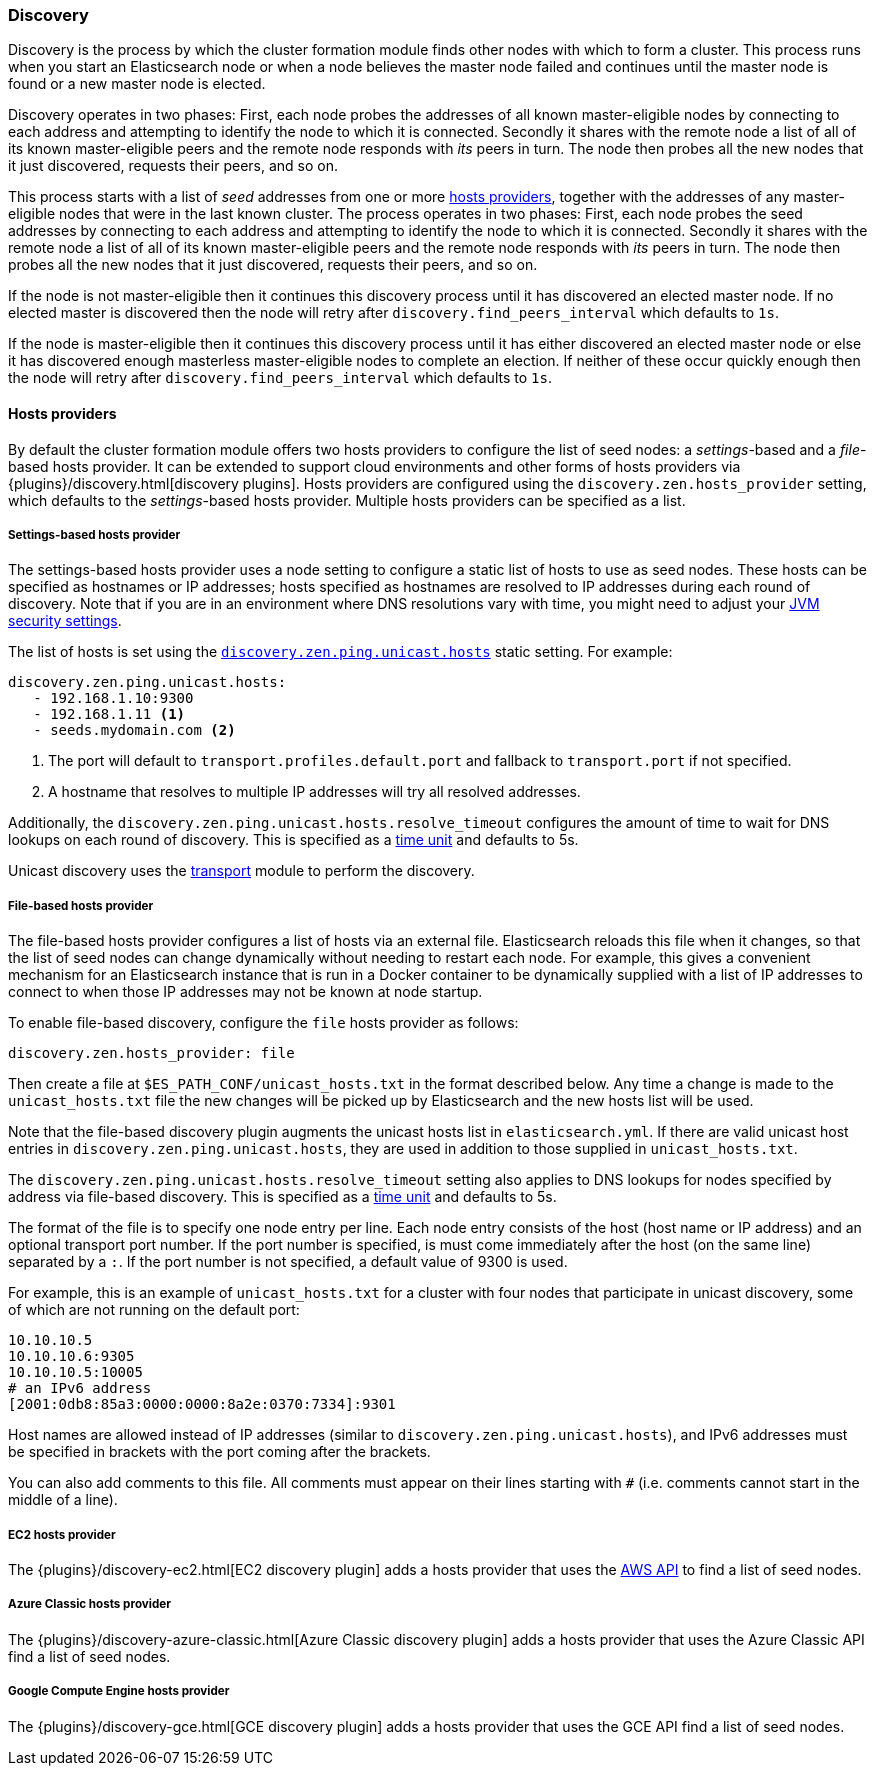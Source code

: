 [[modules-discovery-hosts-providers]]
=== Discovery

Discovery is the process by which the cluster formation module finds other
nodes with which to form a cluster. This process runs when you start an
Elasticsearch node or when a node believes the master node failed and continues
until the master node is found or a new master node is elected.

Discovery operates in two phases: First, each node probes the addresses of all
known master-eligible nodes by connecting to each address and attempting to
identify the node to which it is connected. Secondly it shares with the remote
node a list of all of its known master-eligible peers and the remote node
responds with _its_ peers in turn. The node then probes all the new nodes that
it just discovered, requests their peers, and so on.

This process starts with a list of _seed_ addresses from one or more
<<built-in-hosts-providers,hosts providers>>, together with the addresses of
any master-eligible nodes that were in the last known cluster. The process
operates in two phases: First, each node probes the seed addresses by
connecting to each address and attempting to identify the node to which it is
connected. Secondly it shares with the remote node a list of all of its known
master-eligible peers and the remote node responds with _its_ peers in turn.
The node then probes all the new nodes that it just discovered, requests their
peers, and so on.

If the node is not master-eligible then it continues this discovery process
until it has discovered an elected master node. If no elected master is
discovered then the node will retry after `discovery.find_peers_interval` which
defaults to `1s`.

If the node is master-eligible then it continues this discovery process until it
has either discovered an elected master node or else it has discovered enough
masterless master-eligible nodes to complete an election. If neither of these
occur quickly enough then the node will retry after
`discovery.find_peers_interval` which defaults to `1s`.

[[built-in-hosts-providers]]
==== Hosts providers

By default the cluster formation module offers two hosts providers to configure
the list of seed nodes: a _settings_-based and a _file_-based hosts provider.
It can be extended to support cloud environments and other forms of hosts
providers via {plugins}/discovery.html[discovery plugins]. Hosts providers are
configured using the `discovery.zen.hosts_provider` setting, which defaults to
the _settings_-based hosts provider. Multiple hosts providers can be specified
as a list.

[float]
[[settings-based-hosts-provider]]
===== Settings-based hosts provider

The settings-based hosts provider uses a node setting to configure a static list
of hosts to use as seed nodes. These hosts can be specified as hostnames or IP
addresses; hosts specified as hostnames are resolved to IP addresses during each
round of discovery. Note that if you are in an environment where DNS resolutions
vary with time, you might need to adjust your <<networkaddress-cache-ttl,JVM
security settings>>.

The list of hosts is set using the <<unicast.hosts,`discovery.zen.ping.unicast.hosts`>> static
setting.  For example:

[source,yaml]
--------------------------------------------------
discovery.zen.ping.unicast.hosts:
   - 192.168.1.10:9300
   - 192.168.1.11 <1>
   - seeds.mydomain.com <2>
--------------------------------------------------
<1> The port will default to `transport.profiles.default.port` and fallback to
    `transport.port` if not specified.
<2> A hostname that resolves to multiple IP addresses will try all resolved
    addresses.

Additionally, the `discovery.zen.ping.unicast.hosts.resolve_timeout` configures
the amount of time to wait for DNS lookups on each round of discovery. This is
specified as a <<time-units, time unit>> and defaults to 5s.

Unicast discovery uses the <<modules-transport,transport>> module to perform the
discovery.

[float]
[[file-based-hosts-provider]]
===== File-based hosts provider

The file-based hosts provider configures a list of hosts via an external file.
Elasticsearch reloads this file when it changes, so that the list of seed nodes
can change dynamically without needing to restart each node. For example, this
gives a convenient mechanism for an Elasticsearch instance that is run in a
Docker container to be dynamically supplied with a list of IP addresses to
connect to when those IP addresses may not be known at node startup.

To enable file-based discovery, configure the `file` hosts provider as follows:

[source,txt]
----------------------------------------------------------------
discovery.zen.hosts_provider: file
----------------------------------------------------------------

Then create a file at `$ES_PATH_CONF/unicast_hosts.txt` in the format described
below. Any time a change is made to the `unicast_hosts.txt` file the new changes
will be picked up by Elasticsearch and the new hosts list will be used.

Note that the file-based discovery plugin augments the unicast hosts list in
`elasticsearch.yml`. If there are valid unicast host entries in
`discovery.zen.ping.unicast.hosts`, they are used in addition to those
supplied in `unicast_hosts.txt`.

The `discovery.zen.ping.unicast.hosts.resolve_timeout` setting also applies to
DNS lookups for nodes specified by address via file-based discovery. This is
specified as a <<time-units, time unit>> and defaults to 5s.

The format of the file is to specify one node entry per line.  Each node entry
consists of the host (host name or IP address) and an optional transport port
number.  If the port number is specified, is must come immediately after the
host (on the same line) separated by a `:`.  If the port number is not
specified, a default value of 9300 is used.

For example, this is an example of `unicast_hosts.txt` for a cluster with four
nodes that participate in unicast discovery, some of which are not running on
the default port:

[source,txt]
----------------------------------------------------------------
10.10.10.5
10.10.10.6:9305
10.10.10.5:10005
# an IPv6 address
[2001:0db8:85a3:0000:0000:8a2e:0370:7334]:9301
----------------------------------------------------------------

Host names are allowed instead of IP addresses (similar to
`discovery.zen.ping.unicast.hosts`), and IPv6 addresses must be specified in
brackets with the port coming after the brackets.

You can also add comments to this file. All comments must appear on
their lines starting with `#` (i.e. comments cannot start in the middle of a
line).

[float]
[[ec2-hosts-provider]]
===== EC2 hosts provider

The {plugins}/discovery-ec2.html[EC2 discovery plugin] adds a hosts provider
that uses the https://github.com/aws/aws-sdk-java[AWS API] to find a list of
seed nodes.

[float]
[[azure-classic-hosts-provider]]
===== Azure Classic hosts provider

The {plugins}/discovery-azure-classic.html[Azure Classic discovery plugin] adds
a hosts provider that uses the Azure Classic API find a list of seed nodes.

[float]
[[gce-hosts-provider]]
===== Google Compute Engine hosts provider

The {plugins}/discovery-gce.html[GCE discovery plugin] adds a hosts provider
that uses the GCE API find a list of seed nodes.
